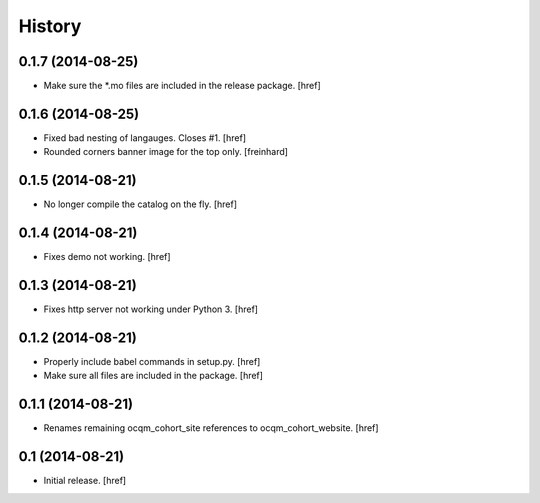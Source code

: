 History
-------

0.1.7 (2014-08-25)
~~~~~~~~~~~~~~~~~~

- Make sure the *.mo files are included in the release package.
  [href]

0.1.6 (2014-08-25)
~~~~~~~~~~~~~~~~~~

- Fixed bad nesting of langauges. Closes #1.
  [href]

- Rounded corners banner image for the top only.
  [freinhard]

0.1.5 (2014-08-21)
~~~~~~~~~~~~~~~~~~

- No longer compile the catalog on the fly.
  [href]

0.1.4 (2014-08-21)
~~~~~~~~~~~~~~~~~~

- Fixes demo not working.
  [href]

0.1.3 (2014-08-21)
~~~~~~~~~~~~~~~~~~

- Fixes http server not working under Python 3.
  [href]

0.1.2 (2014-08-21) 
~~~~~~~~~~~~~~~~~~

- Properly include babel commands in setup.py.
  [href]

- Make sure all files are included in the package.
  [href]

0.1.1 (2014-08-21) 
~~~~~~~~~~~~~~~~~~

- Renames remaining ocqm_cohort_site references to ocqm_cohort_website.
  [href]

0.1 (2014-08-21)
~~~~~~~~~~~~~~~~

- Initial release.
  [href]
